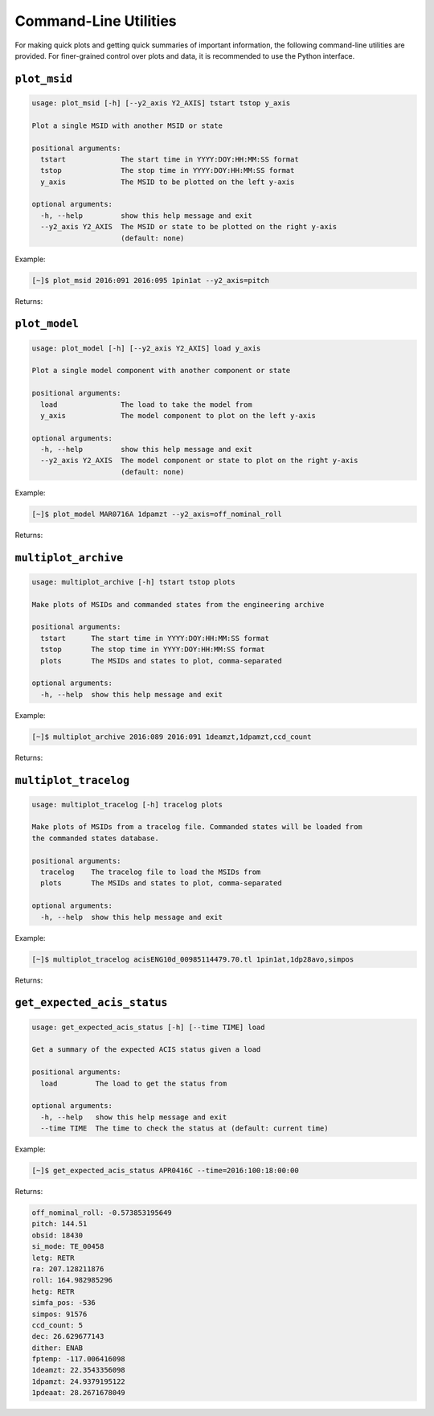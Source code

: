 Command-Line Utilities
----------------------

For making quick plots and getting quick summaries of important information, the 
following command-line utilities are provided. For finer-grained control over plots
and data, it is recommended to use the Python interface.

``plot_msid``
++++++++++++++

.. code::

    usage: plot_msid [-h] [--y2_axis Y2_AXIS] tstart tstop y_axis
    
    Plot a single MSID with another MSID or state
    
    positional arguments:
      tstart             The start time in YYYY:DOY:HH:MM:SS format
      tstop              The stop time in YYYY:DOY:HH:MM:SS format
      y_axis             The MSID to be plotted on the left y-axis
    
    optional arguments:
      -h, --help         show this help message and exit
      --y2_axis Y2_AXIS  The MSID or state to be plotted on the right y-axis
                         (default: none)

Example:

.. code-block:: bash

    [~]$ plot_msid 2016:091 2016:095 1pin1at --y2_axis=pitch

Returns:

.. image:: _images/plot_msid.png

``plot_model``
++++++++++++++

.. code::

    usage: plot_model [-h] [--y2_axis Y2_AXIS] load y_axis
    
    Plot a single model component with another component or state
    
    positional arguments:
      load               The load to take the model from
      y_axis             The model component to plot on the left y-axis
    
    optional arguments:
      -h, --help         show this help message and exit
      --y2_axis Y2_AXIS  The model component or state to plot on the right y-axis
                         (default: none)

Example:

.. code-block:: bash

    [~]$ plot_model MAR0716A 1dpamzt --y2_axis=off_nominal_roll
    
Returns:

.. image:: _images/plot_model.png

``multiplot_archive``
+++++++++++++++++++++

.. code::

    usage: multiplot_archive [-h] tstart tstop plots

    Make plots of MSIDs and commanded states from the engineering archive

    positional arguments:
      tstart      The start time in YYYY:DOY:HH:MM:SS format
      tstop       The stop time in YYYY:DOY:HH:MM:SS format
      plots       The MSIDs and states to plot, comma-separated

    optional arguments:
      -h, --help  show this help message and exit

Example:

.. code-block:: bash

    [~]$ multiplot_archive 2016:089 2016:091 1deamzt,1dpamzt,ccd_count
    
Returns:

.. image:: _images/multiplot_archive.png

``multiplot_tracelog``
++++++++++++++++++++++

.. code::

    usage: multiplot_tracelog [-h] tracelog plots
    
    Make plots of MSIDs from a tracelog file. Commanded states will be loaded from
    the commanded states database.
    
    positional arguments:
      tracelog    The tracelog file to load the MSIDs from
      plots       The MSIDs and states to plot, comma-separated
    
    optional arguments:
      -h, --help  show this help message and exit

Example:

.. code-block:: bash
    
    [~]$ multiplot_tracelog acisENG10d_00985114479.70.tl 1pin1at,1dp28avo,simpos
    
Returns:

.. image:: _images/multiplot_tracelog.png

``get_expected_acis_status``
++++++++++++++++++++++++++++

.. code::

    usage: get_expected_acis_status [-h] [--time TIME] load

    Get a summary of the expected ACIS status given a load

    positional arguments:
      load         The load to get the status from

    optional arguments:
      -h, --help   show this help message and exit
      --time TIME  The time to check the status at (default: current time)

Example:

.. code-block:: bash

    [~]$ get_expected_acis_status APR0416C --time=2016:100:18:00:00
    
Returns:

.. code::

    off_nominal_roll: -0.573853195649
    pitch: 144.51
    obsid: 18430
    si_mode: TE_00458
    letg: RETR
    ra: 207.128211876
    roll: 164.982985296
    hetg: RETR
    simfa_pos: -536
    simpos: 91576
    ccd_count: 5
    dec: 26.629677143
    dither: ENAB
    fptemp: -117.006416098
    1deamzt: 22.3543356098
    1dpamzt: 24.9379195122
    1pdeaat: 28.2671678049



